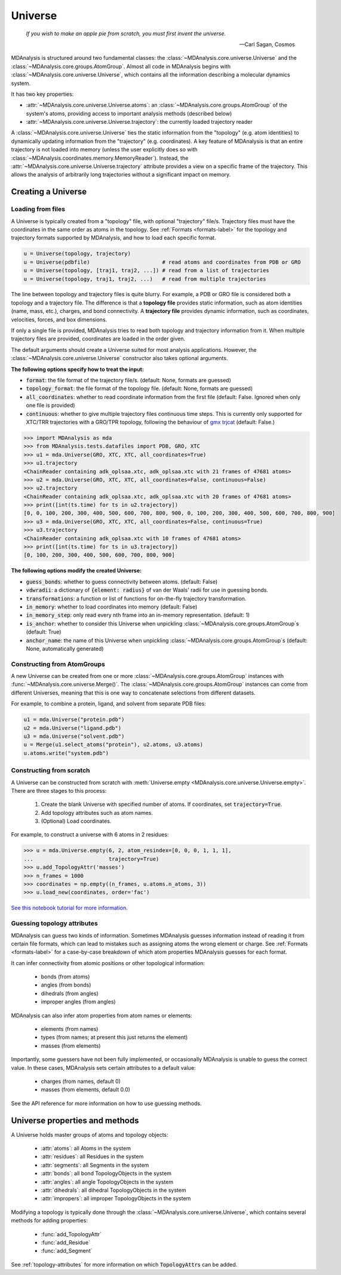 .. -*- coding: utf-8 -*-
.. universe:


Universe
========

    *If you wish to make an apple pie from scratch, you must first invent the universe.*

    -- Carl Sagan, Cosmos

MDAnalysis is structured around two fundamental classes: the :class:`~MDAnalysis.core.universe.Universe` and the :class:`~MDAnalysis.core.groups.AtomGroup`. Almost all code in MDAnalysis begins with :class:`~MDAnalysis.core.universe.Universe`, which contains all the information describing a molecular dynamics system. 

It has two key properties:

* :attr:`~MDAnalysis.core.universe.Universe.atoms`: an :class:`~MDAnalysis.core.groups.AtomGroup` of the system's atoms, providing access to important analysis methods (described below)
* :attr:`~MDAnalysis.core.universe.Universe.trajectory`: the currently loaded trajectory reader

A :class:`~MDAnalysis.core.universe.Universe` ties the static information from the "topology" (e.g. atom identities) to dynamically updating information from the "trajectory" (e.g. coordinates). A key feature of MDAnalysis is that an entire trajectory is not loaded into memory (unless the user explicitly does so with :class:`~MDAnalysis.coordinates.memory.MemoryReader`). Instead, the :attr:`~MDAnalysis.core.universe.Universe.trajectory` attribute provides a view on a specific frame of the trajectory. This allows the analysis of arbitrarily long trajectories without a significant impact on memory. 

-------------------
Creating a Universe
-------------------


Loading from files
------------------

A Universe is typically created from a "topology" file, with optional "trajectory" file/s. Trajectory files must have the coordinates in the same order as atoms in the topology. See :ref:`Formats <formats-label>` for the topology and trajectory formats supported by MDAnalysis, and how to load each specific format.

.. code-block:: python

    u = Universe(topology, trajectory)          
    u = Universe(pdbfile)                       # read atoms and coordinates from PDB or GRO
    u = Universe(topology, [traj1, traj2, ...]) # read from a list of trajectories
    u = Universe(topology, traj1, traj2, ...)   # read from multiple trajectories

The line between topology and trajectory files is quite blurry. For example, a PDB or GRO file is considered both a topology and a trajectory file. The difference is that a **topology file** provides static information, such as atom identities (name, mass, etc.), charges, and bond connectivity. A **trajectory file** provides dynamic information, such as coordinates, velocities, forces, and box dimensions. 

If only a single file is provided, MDAnalysis tries to read both topology and trajectory information from it. When multiple trajectory files are provided, coordinates are loaded in the order given. 

The default arguments should create a Universe suited for most analysis applications. However, the :class:`~MDAnalysis.core.universe.Universe` constructor also takes optional arguments.


**The following options specify how to treat the input:**

* :code:`format`: the file format of the trajectory file/s. (default: None, formats are guessed)
* :code:`topology_format`: the file format of the topology file. (default: None, formats are guessed)
* :code:`all_coordinates`: whether to read coordinate information from the first file (default: False. Ignored when only one file is provided)
* :code:`continuous`: whether to give multiple trajectory files continuous time steps. This is currently only supported for XTC/TRR trajectories with a GRO/TPR topology, following the behaviour of `gmx trjcat <http://manual.gromacs.org/documentation/2018/onlinehelp/gmx-trjcat.html>`_ (default: False.)

.. code-block:: python

    >>> import MDAnalysis as mda
    >>> from MDAnalysis.tests.datafiles import PDB, GRO, XTC
    >>> u1 = mda.Universe(GRO, XTC, XTC, all_coordinates=True)
    >>> u1.trajectory
    <ChainReader containing adk_oplsaa.xtc, adk_oplsaa.xtc with 21 frames of 47681 atoms>
    >>> u2 = mda.Universe(GRO, XTC, XTC, all_coordinates=False, continuous=False)
    >>> u2.trajectory
    <ChainReader containing adk_oplsaa.xtc, adk_oplsaa.xtc with 20 frames of 47681 atoms>
    >>> print([int(ts.time) for ts in u2.trajectory])
    [0, 0, 100, 200, 300, 400, 500, 600, 700, 800, 900, 0, 100, 200, 300, 400, 500, 600, 700, 800, 900]
    >>> u3 = mda.Universe(GRO, XTC, XTC, all_coordinates=False, continuous=True)
    >>> u3.trajectory
    <ChainReader containing adk_oplsaa.xtc with 10 frames of 47681 atoms>
    >>> print([int(ts.time) for ts in u3.trajectory])
    [0, 100, 200, 300, 400, 500, 600, 700, 800, 900]


**The following options modify the created Universe:**

* :code:`guess_bonds`: whether to guess connectivity between atoms. (default: False)
* :code:`vdwradii`: a dictionary of :code:`{element: radius}` of van der Waals' radii for use in guessing bonds.
* :code:`transformations`: a function or list of functions for on-the-fly trajectory transformation.
* :code:`in_memory`: whether to load coordinates into memory (default: False)
* :code:`in_memory_step`: only read every nth frame into an in-memory representation. (default: 1)
* :code:`is_anchor`: whether to consider this Universe when unpickling :class:`~MDAnalysis.core.groups.AtomGroup`\ s (default: True)
* :code:`anchor_name`: the name of this Universe when unpickling :class:`~MDAnalysis.core.groups.AtomGroup`\ s (default: None, automatically generated)


Constructing from AtomGroups
----------------------------

A new Universe can be created from one or more :class:`~MDAnalysis.core.groups.AtomGroup` instances with :func:`~MDAnalysis.core.universe.Merge()`. The :class:`~MDAnalysis.core.groups.AtomGroup` instances can come from different Universes, meaning that this is one way to concatenate selections from different datasets. 

For example, to combine a protein, ligand, and solvent from separate PDB files:

.. code-block:: python

    u1 = mda.Universe("protein.pdb")
    u2 = mda.Universe("ligand.pdb")
    u3 = mda.Universe("solvent.pdb")
    u = Merge(u1.select_atoms("protein"), u2.atoms, u3.atoms)
    u.atoms.write("system.pdb")


Constructing from scratch
-------------------------

A Universe can be constructed from scratch with :meth:`Universe.empty <MDAnalysis.core.universe.Universe.empty>`. There are three stages to this process:

    #. Create the blank Universe with specified number of atoms. If coordinates, set :code:`trajectory=True`. 
    #. Add topology attributes such as atom names.
    #. (Optional) Load coordinates. 

For example, to construct a universe with 6 atoms in 2 residues:

.. code-block::

    >>> u = mda.Universe.empty(6, 2, atom_resindex=[0, 0, 0, 1, 1, 1],
    ...                        trajectory=True)
    >>> u.add_TopologyAttr('masses')
    >>> n_frames = 1000
    >>> coordinates = np.empty((n_frames, u.atoms.n_atoms, 3))
    >>> u.load_new(coordinates, order='fac')

`See this notebook tutorial for more information. <examples/constructing_universe.ipynb>`_


Guessing topology attributes
----------------------------

MDAnalysis can guess two kinds of information. Sometimes MDAnalysis guesses information instead of reading it from certain file formats, which can lead to mistakes such as assigning atoms the wrong element or charge. See :ref:`Formats <formats-label>` for a case-by-case breakdown of which atom properties MDAnalysis guesses for each format.

It can infer connectivity from atomic positions or other topological information:

    * bonds (from atoms)
    * angles (from bonds)
    * dihedrals (from angles)
    * improper angles (from angles)

MDAnalysis can also infer atom properties from atom names or elements:

    * elements (from names)
    * types (from names; at present this just returns the element)
    * masses (from elements)

Importantly, some guessers have not been fully implemented, or occasionally MDAnalysis is unable to guess the correct value. In these cases, MDAnalysis sets certain attributes to a default value:

    * charges (from names, default 0)
    * masses (from elements, default 0.0)

See the API reference for more information on how to use guessing methods. 


-------------------------------
Universe properties and methods
-------------------------------

A Universe holds master groups of atoms and topology objects:

    * :attr:`atoms`: all Atoms in the system
    * :attr:`residues`: all Residues in the system
    * :attr:`segments`: all Segments in the system
    * :attr:`bonds`: all bond TopologyObjects in the system
    * :attr:`angles`: all angle TopologyObjects in the system
    * :attr:`dihedrals`: all dihedral TopologyObjects in the system
    * :attr:`impropers`: all improper TopologyObjects in the system

Modifying a topology is typically done through the :class:`~MDAnalysis.core.universe.Universe`, which contains several methods for adding properties:

    * :func:`add_TopologyAttr`
    * :func:`add_Residue`
    * :func:`add_Segment`

See :ref:`topology-attributes` for more information on which :code:`TopologyAttr`\ s can be added.